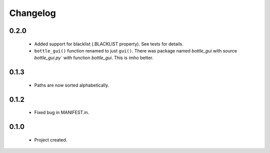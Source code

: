 Changelog
=========

0.2.0
-----
    - Added support for blacklist (.BLACKLIST property). See tests for details.
    - ``bottle_gui()`` function renamed to just ``gui()``. There was package named `bottle_gui` with source `bottle_gui.py`` with function `bottle_gui`. This is imho better.

0.1.3
-----
    - Paths are now sorted alphabetically.

0.1.2
-----
    - Fixed bug in MANIFEST.in.

0.1.0
-----
    - Project created.
